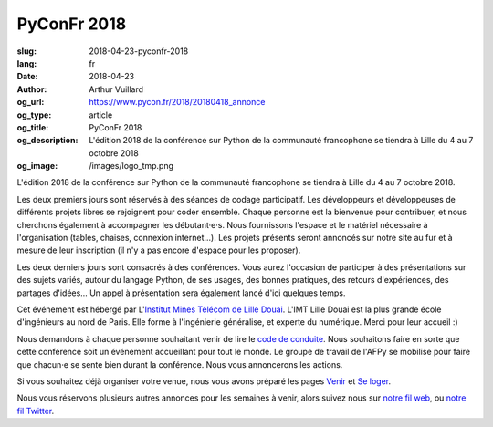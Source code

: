 PyConFr 2018
############

:slug: 2018-04-23-pyconfr-2018
:lang: fr
:date: 2018-04-23
:author: Arthur Vuillard
:og_url: https://www.pycon.fr/2018/20180418_annonce
:og_type: article
:og_title: PyConFr 2018
:og_description: L'édition 2018 de la conférence sur Python de la communauté francophone se tiendra à Lille du 4 au 7 octobre 2018
:og_image: /images/logo_tmp.png

L'édition 2018 de la conférence sur Python de la communauté francophone se tiendra à Lille du 4 au 7 octobre 2018.

Les deux premiers jours sont réservés à des séances de codage participatif.  Les développeurs et développeuses de différents projets libres se rejoignent pour coder ensemble. Chaque personne est la bienvenue pour contribuer, et nous cherchons également à accompagner les débutant·e·s. Nous fournissons l'espace et le matériel nécessaire à l'organisation (tables, chaises, connexion internet…). Les projets présents seront annoncés sur notre site au fur et à mesure de leur inscription (il n'y a pas encore d'espace pour les proposer).

Les deux derniers jours sont consacrés à des conférences. Vous aurez l'occasion de participer à des présentations sur des sujets variés, autour du langage Python, de ses usages, des bonnes pratiques, des retours d'expériences, des partages d'idées… Un appel à présentation sera également lancé d'ici quelques temps.

Cet événement est hébergé par L'`Institut Mines Télécom de Lille Douai <http://imt-lille-douai.fr>`_. L'IMT Lille Douai est la plus grande école d'ingénieurs au nord de Paris. Elle forme à l'ingénierie généralise, et experte du numérique. Merci pour leur accueil :)

Nous demandons à chaque personne souhaitant venir de lire le `code de conduite </pages/code-de-conduite.html>`_. Nous souhaitons faire en sorte que cette conférence soit un événement accueillant pour tout le monde. Le groupe de travail de l'AFPy se mobilise pour faire que chacun·e se sente bien durant la conférence. Nous vous annoncerons les actions.

Si vous souhaitez déjà organiser votre venue, nous vous avons préparé les pages `Venir </pages/venir.html>`_ et `Se loger </pages/se-loger.html>`_.

Nous vous réservons plusieurs autres annonces pour les semaines à venir, alors suivez nous sur `notre fil web </feeds/all.atom.xml>`_, ou `notre fil Twitter <https://twitter.com/pyconfr>`_.
